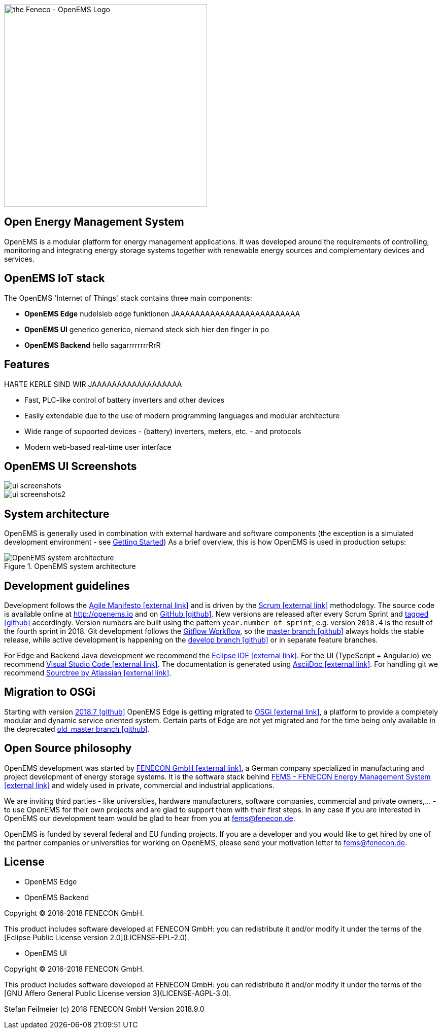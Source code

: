 image::OpenEMS-Logo.png[the Feneco - OpenEMS Logo,400, align="left"]
== Open Energy Management System
:experimental:
:keywords: AsciiDoc
:source-highlighter: highlight.js
:icons: font


OpenEMS is a modular platform for energy management applications.
It was developed around the requirements of controlling, monitoring and integrating energy storage systems together with renewable energy sources and complementary devices and services.

== OpenEMS IoT stack

The OpenEMS 'Internet of Things' stack contains three main components:

 * **OpenEMS Edge** nudelsieb edge funktionen JAAAAAAAAAAAAAAAAAAAAAAAAA
 * **OpenEMS UI** generico generico, niemand steck sich hier den finger in po
 * **OpenEMS Backend** hello sagarrrrrrrrRrR

== Features

HARTE KERLE SIND WIR JAAAAAAAAAAAAAAAAAA

 * Fast, PLC-like control of battery inverters and other devices
 * Easily extendable due to the use of modern programming languages and modular architecture
 * Wide range of supported devices - (battery) inverters, meters, etc. - and protocols
 * Modern web-based real-time user interface

== OpenEMS UI Screenshots
image::ui-screenshots.png[]
image::ui-screenshots2.png[]

== System architecture

OpenEMS is generally used in combination with external hardware and software components
(the exception is a simulated development environment - see xref:gettingstarted.adoc[Getting Started])
As a brief overview, this is how OpenEMS is used in production setups:

.OpenEMS system architecture
image::system-architecture.png[OpenEMS system architecture]

== Development guidelines

Development follows the https://de.wikipedia.org/wiki/Agile_Softwareentwicklung[Agile Manifesto icon:external-link[]] and is driven by the https://de.wikipedia.org/wiki/Scrum[Scrum icon:external-link[]] methodology. 
The source code is available online at http://openems.io and on https://github.com/OpenEMS/openems[GitHub icon:github[]]. 
New versions are released after every Scrum Sprint and https://github.com/OpenEMS/openems/releases[tagged icon:github[]] accordingly. 
Version numbers are built using the pattern `year.number of sprint`, e.g. version `2018.4` is the result of the fourth sprint in 2018. 
Git development follows the https://www.atlassian.com/git/tutorials/comparing-workflows/gitflow-workflow[Gitflow Workflow], so the https://github.com/OpenEMS/openems/tree/master/[master branch icon:github[]] always holds the stable release, while active development is happening on the https://github.com/OpenEMS/openems/tree/develop[develop branch icon:github[]] or in separate feature branches.

For Edge and Backend Java development we recommend the https://www.eclipse.org/ide/[Eclipse IDE icon:external-link[]].
For the UI (TypeScript + Angular.io) we recommend https://code.visualstudio.com/[Visual Studio Code icon:external-link[]]. 
The documentation is generated using http://asciidoc.org[AsciiDoc icon:external-link[]]. 
For handling git we recommend https://www.sourcetreeapp.com/[Sourctree by Atlassian icon:external-link[]].

// TODO remove this after migration to OSGi is finished
== Migration to OSGi

Starting with version https://github.com/OpenEMS/openems/releases/tag/2018.7[2018.7 icon:github[]] OpenEMS Edge is getting migrated to https://en.wikipedia.org/wiki/OSGi[OSGi icon:external-link[]], a platform to provide a completely modular and dynamic service oriented system. Certain parts of Edge are not yet migrated and for the time being only available in the deprecated https://github.com/OpenEMS/openems/tree/old_master[old_master branch icon:github[]].

== Open Source philosophy

OpenEMS development was started by https://www.fenecon.de[FENECON GmbH icon:external-link[]], a German company specialized in manufacturing and project development of energy storage systems. It is the software stack behind https://fenecon.de/page/fems[FEMS - FENECON Energy Management System icon:external-link[]] and widely used in private, commercial and industrial applications.

We are inviting third parties - like universities, hardware manufacturers, software companies, commercial and private owners,... - to use OpenEMS for their own projects and are glad to support them with their first steps. In any case if you are interested in OpenEMS our development team would be glad to hear from you at fems@fenecon.de.

OpenEMS is funded by several federal and EU funding projects. If you are a developer and you would like to get hired by one of the partner companies or universities for working on OpenEMS, please send your motivation letter to fems@fenecon.de.

== License

* OpenEMS Edge 
* OpenEMS Backend

Copyright (C) 2016-2018 FENECON GmbH.

This product includes software developed at FENECON GmbH: you can
redistribute it and/or modify it under the terms of the [Eclipse Public License version 2.0](LICENSE-EPL-2.0). 

 * OpenEMS UI

Copyright (C) 2016-2018 FENECON GmbH.

This product includes software developed at FENECON GmbH: you can
redistribute it and/or modify it under the terms of the [GNU Affero General Public License version 3](LICENSE-AGPL-3.0).

Stefan Feilmeier (c) 2018 FENECON GmbH
Version 2018.9.0